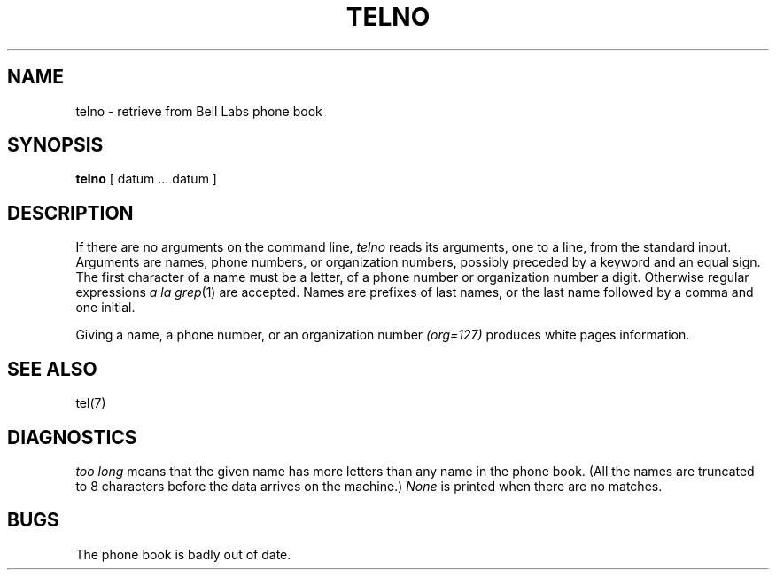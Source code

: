 .TH TELNO 7
.SH NAME
telno \- retrieve from Bell Labs phone book
.SH SYNOPSIS
.B telno
[ datum ... datum ]
.SH DESCRIPTION
.PP
If there are no arguments on the command line,
.I telno
reads its arguments, one to a line,
from the standard input.
Arguments are names,
phone numbers,
or organization numbers,
possibly preceded by a keyword and an equal sign.
The first character of a name must be a letter,
of a phone number or organization number a digit.
Otherwise regular expressions
.I a la 
.IR grep (1)
are accepted.
Names are prefixes of last names, or the last name followed
by a comma and one initial.
.PP
Giving a name, a phone number, or an organization number
.I (org=127)
produces
white pages information.
.SH SEE ALSO
tel(7)
.SH DIAGNOSTICS
.I too long
means that the given name has more letters than any
name in the phone book.
(All the names are truncated to 8 characters before the data
arrives on the machine.)
.I None
is printed when there are no matches.
.SH BUGS
The phone book is badly out of date.
